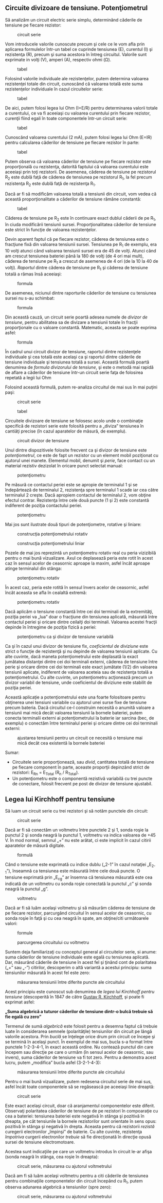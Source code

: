 ** Circuite divizoare de tensiune. Potenţiometrul

Să analizăm un circuit electric serie simplu, determinând căderile de
tensiune pe fiecare rezistor:

#+CAPTION: circuit serie
[[../poze/00106.png]]

Vom introducele valorile cunoscute precum şi cele ce le vom afla prin
aplicarea formulelor într-un tabel ce cuprinde tensiunea (E), curentul
(I) şi rezistenţa (R), precum şi suma acestora în întreg circuitul.
Valorile sunt exprimate in volţi (V), amperi (A), respectiv ohmi (Ω).

#+CAPTION: tabel
[[../poze/10096.png]]

Folosind valorile individuale ale rezistenţelor, putem determina
valoarea rezistenţei totale din circuit, cunoscând că valoarea totală
este suma rezistenţelor individuale în cazul circuitelor serie:

#+CAPTION: tabel
[[../poze/10097.png]]

De aici, putem folosi legea lui Ohm (I=E/R) pentru determinarea valorii
totale a curentului, ce va fi aceeiaşi cu valoarea curentului prin
fiecare rezistor, curenţii fiind egali în toate componentele într-un
circuit serie:

#+CAPTION: tabel
[[../poze/10098.png]]

Cunoscând valoarea curentului (2 mA), putem folosi legea lui Ohm (E=IR)
pentru calcularea căderilor de tensiune pe fiecare rezistor în parte:

#+CAPTION: tabel
[[../poze/10099.png]]

Putem observa că valoarea căderilor de tensiune pe fiecare rezistor este
proporţională cu rezistenţa, datorită faptului că valoarea curentului
este aceeiaşi prin toţi rezistorii. De asemenea, căderea de tensiune pe
rezistorul R_{2} este dublă faţă de căderea de tensiunea pe rezistorul
R_{1}, la fel precum rezistenţa R_{2} este dublă faţă de rezistenţa
R_{1}.

Dacă ar fi să modificăm valoarea totală a tensiunii din circuit, vom
vedea că această proporţionalitate a căderilor de tensiune rămâne
constantă:

#+CAPTION: tabel
[[../poze/10100.png]]

Căderea de tensiune pe R_{2} este în continuare exact dublul căderii de
pe R_{1}, în ciuda modificării tensiunii sursei. Proporţionalitatea
căderilor de tensiune este strict în funcţie de valoarea rezistenţelor.

Devin aparent faptul că pe fiecare rezistor, căderea de tensiunea este o
fracţiune fixă din valoarea tensiunii sursei. Tensiunea pe R_{1} de
exemplu, era 10 volţi atunci când valoarea tensiunii sursei era de 45 de
volţi. Atunci când am crescut tensiunea bateriei până la 180 de volţi
(de 4 ori mai mult), căderea de tensiune pe R_{1} a crescut de asemenea
de 4 ori (de la 10 la 40 de volţi). /Raportul/ dintre căderea de
tensiune pe R_{1} şi căderea de tensiune totală a rămas însă aceeiaşi:

#+CAPTION: formula
[[../poze/10101.png]]

De asemenea, niciunul dintre raporturile căderilor de tensiune cu
tensiunea sursei nu s-au schimbat:

#+CAPTION: formula
[[../poze/10102.png]]

Din această cauză, un circuit serie poartă adesea numele de /divizor de
tensiune/, pentru abilitatea sa de divizare a tensiunii totale în
fracţii proporţionale cu o valoare constantă. Matematic, aceasta se
poate exprima asfel:

#+CAPTION: formula
[[../poze/10103.png]]

În cadrul unui circuit divizor de tensiune, raportul dintre rezistenţele
individuale şi cea totală este acelaşi ca şi raportul dintre căderile de
tensiune individuale şi tensiunea totală a sursei. Această formulă
poartă denumirea de /formula divizorului de tensiune/, şi este o metodă
mai rapidă de aflare a căderilor de tensiune într-un circuit serie faţa
de folosirea repetată a legii lui Ohm

Folosind această formulă, putem re-analiza circuitul de mai sus în mai
puţini paşi:

#+CAPTION: circuit serie
[[../poze/00106.png]] 
#+CAPTION: tabel
[[../poze/10104.png]]

Circuitele divizoare de tensiune se folosesc acolo unde o combinaţie
specifică de rezistori serie este folosită pentru a „diviza” tensiunea
în cantiăţi precise (în cazul aparatelor de măsură, de exemplu).

#+CAPTION: circuit divizor de tensiune
[[../poze/00107.png]]

Unul dintre dispozitivele folosite frecvent ca şi divizor de tensiune
este /potenţiometrul/, ce este de fapt un rezistor cu un element mobil
poziţionat cu ajutorul unei manete. Elementul mobil, denumit şi /perie/,
face contact cu un material rezistiv dezizolat în oricare punct selectat
manual:

#+CAPTION: potenţiometru
[[../poze/00108.png]]

Pe măsură ce contactul periei este se apropie de terminalul 1 şi se
îndepărtează de terminalul 2, rezistenţa spre terminalul 1 scade iar cea
către terminalul 2 creşte. Dacă apropiem contactul de terminalul 2, vom
obţine efectul contrar. Rezistenţa între cele două puncte (1 şi 2) este
constantă indiferent de poziţia contactului periei.

#+CAPTION: potenţiometru
[[../poze/00109.png]]

Mai jos sunt ilustrate două tipuri de potenţiometre, rotative şi
liniare:

#+CAPTION: construcţia potenţiometrului rotativ
[[../poze/00483.png]]
#+CAPTION: construcţia potenţiometrului liniar
[[../poze/00484.png]]

Pozele de mai jos reprezintă un potenţiometru rotativ real cu peria
vizizibilă pentru o mai bună vizualizare. Axul ce deplasează peria este
rotit în acest caz în sensul acelor de ceasornic aproape la maxim, asfel
încât aproape atinge terminalul din stânga:

#+CAPTION: potenţiometru rotativ
[[../poze/50031.jpg]]

În acest caz, peria este rotită în sensul învers acelor de ceasornic,
asfel încât aceasta se afla în cealaltă extremă:

#+CAPTION: potenţiometru rotativ
[[../poze/50032.jpg]]

Dacă aplicăm o tensiune constantă între cei doi terminali de la
extremităţi, poziţia periei va „lua” doar o fracţiune din tensiunea
aplicată, măsurată între contactul periei şi oricare dintre ceilalţi doi
terminali. Valoarea acestei fracţii depinde în întregime de poziţia
fizică a periei:

#+CAPTION: potenţiometru ca şi divizor de tensiune variabilă
[[../poze/00363.png]]

Ca şi în cazul unui divizor de tensiune fix, /coeficientul de diviziune/
este strict o funcţie de rezistenţă şi nu depinde de valoarea tensiunii
aplicate. Cu alte cuvinte, dacă maneta potenţiometrului este deplasată
la exact jumătatea distanţei dintre cei doi terminali externi, căderea
de tensiune între perie şi oricare dintre cei doi terminali este exact
jumătate (1/2) din valoarea tensiunii aplicate, indiferent de valoarea
aceteia sau de rezistenţa totală a potenţiometrului. Cu alte cuvinte, un
potenţiometru acţionează precum un divizor variabil de tensiune, unde
coeficientul de diviziune este stabilit de poziţia periei.

Această aplicaţie a potenţiometrului este una foarte folositoare pentru
obţinerea unei tensiuni variabile cu ajutorul unei surse fixe de
tensiune precum bateria. Dacă circuitul ce-l construim necesită o
anumită valoare a tensiunii mai mică decât valoarea tensiunii la bornele
bateriei, putem conecta terminalii externi ai potenţiometrului la
baterie iar sarcina (bec, de exemplu) o conectăm între terminalul periei
şi oricare dintre cei doi terminali externi:

#+CAPTION: ajustarea tensiunii pentru un circuit ce necesită o tensiune
#+CAPTION: mai mică decât cea existentă la bornele bateriei
[[../poze/00364.png]]

Sumar:

-  Circuitele serie proporţionează, sau /divid/, cantitatea totală de
   tensiune pe fiecare component în parte, aceaste proporţii depinzând
   strict de rezistori: E_{Rn} = E_{Total} (R_{n} / R_{Total}).
-  Un potenţiometru este o componentă rezistivă variabilă cu trei puncte
   de conectare, folosit frecvent pe post de divizor de tensiune
   ajustabil.

** Legea lui Kirchhoff pentru tensiune

Să luam un circuit serie cu trei rezistori şi să notăm punctele din
circuit:

#+CAPTION: circuit serie
[[../poze/00110.png]]

Dacă ar fi să conectăm un voltmetru între punctele 2 şi 1, sonda roşie
la punctul 2 şi sonda neagră la punctul 1, voltmetru va indica valoarea
de +45 V. În mod normal, semnul „+” nu este arătat, ci este implicit în
cazul citirii aparatelor de măsură digitale.

#+CAPTION: formulă
[[../poze/10106.png]]

Când o tensiune este exprimată cu indice dublu („2-1” în cazul notaţiei
„E_{2-1}”), înseamnă ca tensiunea este măsurată între cele două puncte.
O tensiune exprimată prin „E_{cg}” ar însemna că tensiunea măsurată este
cea indicată de un voltmetru cu sonda roşie conectată la punctul „c” şi
sonda neagră la punctul „g”.

#+CAPTION: voltmetru
[[../poze/00435.png]]

Dacă ar fi să luăm acelaşi voltmetru şi să măsurăm căderea de tensiune
de pe fiecare rezistor, parcurgând circuitul în sensul acelor de
ceasornic, cu sonda roşie în faţă şi cu cea neagră în spate, am
obţine/citi următoarele valori:

#+CAPTION: formule
[[../poze/10107.png]] 
#+CAPTION: parcurgerea
#+CAPTION: circuitului cu voltmetru
[[../poze/00436.png]]

Suntem deja familiarizaţi cu conceptul general al circuitelor serie, si
anume: suma căderilor de tensiune individuale este egală cu tensiunea
aplicată. Dar, măsurând căderile de tensiune în acest fel şi ţinând cont
de polaritatea („+” sau „-”) citirilor, descoperim o altă variantă a
acestui principiu: suma tensiunilor măsurată în acest fel este zero:

#+CAPTION: măsurarea tensiunii între diferite puncte ale circuitului
[[../poze/10108.png]]

Acest principiu este cunoscut sub denumirea de /legea lui Kirchhoff
pentru tensiune/ (descoperită în 1847 de către
[[http://ro.wikipedia.org/wiki/Gustav_Robert_Kirchhoff][Gustav R.
Kirchhoff]], şi poate fi exprimat asfel:

*„Suma algebrică a tuturor căderilor de tensiune dintr-o bulcă trebuie
să fie egală cu zero”*

Termenul de sumă /algebrică/ este folosit pentru a desemna faptul că
trebuie luate în considerarea semnele (polarităţile) tensiunilor din
circuit pe lângă valorile acestora. Prin /buclă/ se înţelege orice drum
prin circuit ce începe şi se termină în acelaşi punct. În exemplul de
mai sus, bucla s-a format între punctele 1-2-3-4-1, în exact această
ordine. Nu contează punctul din care începem sau direcţie pe care o
urmăm (în sensul acelor de ceasornic, sau invers), suma căderilor de
tensiune va fi tot zero. Pentru a demonstra acest lucru, putem
„modifica” bucla asfel (3-2-1-4-3):

#+CAPTION: măsurarea tensiunii între diferite puncte ale circuitului
[[../poze/10109.png]]

Pentru o mai bună vizualizare, putem redesena circuitul serie de mai
sus, asfel încât toate componentele să se regăsească pe aceeiaşi linie
dreaptă:

#+CAPTION: circuit serie
[[../poze/00111.png]]

Este exact acelaşi circuit, doar că aranjamentul componentelor este
diferit. Observaţi polaritatea căderilor de tensiune de pe rezistori în
compoaraţie cu cea a bateriei: tensiunea bateriei este negativă în
stânga şi pozitivă în dreapta, pe cât tensiunile la bornele rezistorilor
sunt orientate în sens opus: pozitivă în stânga şi negativă în drepta.
Aceasta pentru că rezistorii /rezistă/ curegerii electronilor „împinşi”
de baterie. Cu alte cuvinte, rezistenţa /împotriva/ curgerii
electronilor /trebuie/ să fie direcţionată în direcţie opusă sursei de
tensiune electromotoare.

Acestea sunt indicaţiile pe care un voltmetru introdus în circuit le-ar
afişa (sonda neagră în stânga, cea roşie în dreapta):

#+CAPTION: circuit serie, măsurarea cu ajutorul voltmetrului
[[../poze/00112.png]]

Dacă am fi să luăm acelaşi voltmetru pentru a citi căderile de tensiunea
pentru combinaţiile componentelor din circuit începând cu R_{1}, putem
observa adunarea algebrică a tensiunilor (spre zero):

#+CAPTION: circuit serie, măsurarea cu ajutorul voltmetrului
[[../poze/00113.png]]

În cadrul măsurătorilor de mai sus, putem observa importanţa
/polarităţii/ căderilor de tensiune atunci când le adunăm. Citind
rezultatele măsurătorilor tensiunii la bornele lui R_{1}, R_{1}--R_{2}
şi R_{1}--R_{2}--R_{3} (folosim simbolul „--” pentru a desemna
conexiunea „serie” între cei trei rezistori R_{1}R_{2} şi R_{3}) vedem
că suma căderilor de tensiune are valori tot mai mari (deşi negative),
deoarece polaritatea căderilor de tensiune pe fiecare component are
aceeiaşi orientare (stânga pozitiv, dreapta negativ). Suma căderilor de
tensiune pe R_{1}, R_{2} şi R_{3} este de 45 de volţi, aceeiaşi cu
tensiunea la ieşirea bateriei, cu observaţia că polaritatea bateriei
este opusă faţă de cea a rezistorilor (stânga negativ, dreapta pozitiv)
şi prin urmare rezultatul final este o măsurătoare de 0 volţi pe toate
cele patru componente luate la un loc.

O un alt mod de a privi acest circuit este de a observa că partea stânga
a circuitului(stânga rezistorului R_{1}: punctul 2) este conectat direct
la partea dreapta a circuitului (dreapta bateriei: punctul 2), pas
necesar pentru închiderea circuitului. Din moment ce aceste două puncte
sunt conectate direct, acestea sunt /electric comune/ şi prin urmare,
căderea de tensiune dintre cele două /trebuie/ să fie zero.

Legea lui Kirchhoff pentru tensiunie (prescurtat LKT) funcţionează
pentru /orice/ configuraţie a circuitului, nu doar pentru cele serie. Să
vedem un exemplu pentru circuitul paralel prin urmare:

#+CAPTION: circuit paralel
[[../poze/00114.png]]

Fiind un circuit paralel, căderile de tensiune pe fiecare rezistor în
parte sunt aceleaşi precum tensiunea sursei de alimentare: 6 volţi.
Măsurând tensiunile în bucla 2-3-4-5-6-7-2, obţinem:

#+CAPTION: rezultate măsurători tensiune circuit paralel
[[../poze/10110.png]]

Observaţi notaţia căderii de tensiune totale (sumei) cu E_{2-2}. Din
moment ce am început măsurătorile buclei la punctul 2 şi am terminat tot
la punctul 2, suma algebrică a tuturor căderilor de tensiune va fi
aceeiaşi cu tensiunea măsurată între acelaşi punct (E_{2-2}), care,
desigur, trebuie să fie zero.

Faptul că acest circuit este paralel şi nu serie nu încurcă cu nimic
aplicarea legii lui Krichhoff pentru tensiune. Din punctul nostru de
vedere, întregul circuit ar putea să fie o „cutie neagră” - configuraţia
componentelor să fie complet ascunsă şi să avem la dispoziţie doar un
set de puncte unde să putem măsura tensiunea - şi legea lui Kirchhoff
tot ar fi valabilă:

#+CAPTION: aplicarea legii lui Kirchhof
[[../poze/00115.png]]

Dacă încercăm orice combinaţie de paşi, pornind de la oricare terminal
în diagrama de mai sus, completând o buclă asfel încât să ajungem la
punctul de unde am plecat, vom vedea că suma algebrică a tuturor
căderilor de tensiune va fi /tot timpul/ egală cu zero.

Sumar:

-  Legea lui Kirchhoff pentru tensiune: *„Suma algebrică a tuturor
   căderilor de tensiune dintr-o bulcă trebuie să fie egală cu zero”*

** Circuite divizoare de curent

Să analizăm un circuit paralel simplu, determinând valorile curenţilor
prin fiecare ramură, prin fiecare rezistor în parte:

#+CAPTION: circuit paralel
[[../poze/00118.png]]

Cunoscând faptul că pe fiecare component în parte căderea de tensiune
este aceeiaşi, putem completa tabelul tensiune/curent/rezistenţă asfel
(mărimile sunt exprimate în volţi, amperi şi ohmi):

#+CAPTION: tabel valori tensiune/curent/rezistenţa
[[../poze/10113.png]]

Folosind legea lui Ohm (I=E/R) putem calcula curentul prin fiecare
ramură:

#+CAPTION: tabel valori tensiune/curent/rezistenţa
[[../poze/10114.png]]

Ştiind că în circuitele paralele suma curenţilor de pe fiecare ramură
reprezintă curentul total, putem completa tabelul cu valoarea totală a
curentului prin circuit, 11 mA:

#+CAPTION: tabel valori tensiune/curent/rezistenţa
[[../poze/10115.png]]

Ultimul pas este calcularea rezistenţei totale, folosind legea lui Ohm
(R=E/I), sau folosind formula rezistenţelor în paralel; răspunsul va fi
acelaşi:

#+CAPTION: tabel valori tensiune/curent/rezistenţa
[[../poze/10116.png]]

Ar trebui să fie evident deja faptul că prin fiecare rezistor curentul
depinde de rezistenţa acestuia, ştiind că valoarea tensiunii prin toţi
rezistorii este aceeiaşi. Această relaţie nu este una direct
proporţională, ci invers proporţională. De exemplu, curentul prin R_{1}
este dublu faţă de curentul prin R_{3}, iar rezistenţa lui R_{3} este de
două ori cea a rezistorului R_{1}.

Dacă ar fi să schimbăm sursa de tensiune din acest circuit, am descoperi
că (supriză!) acest raport nu se modifică:

#+CAPTION: tabel valori tensiune/curent/rezistenţa
[[../poze/10117.png]]

Curentul prin R_{1} este şi de data aceasta dublu curentului prin R_{3},
cu toate că valoarea tensiunii de alimentare (tensiunea bateriei) s-a
modificat. Proporţionalitatea curenţilor între diferite ramuri ale
circuitului depinde de rezistenţă.

De asemenea, precum era şi în cazul divizorilor de tensiune, curenţii
ramurilor reprezintă fracţiuni fixe din curentul total. Cu toate că
tensiunea sursei a crescut de patru ori, raportul dintre curentul
ramurii şi curentul total a rămas acelaşi:

#+CAPTION: formula raport curent ramura, curent total
[[../poze/10118.png]]

Din acest motiv, un circuit paralel este denumit adesea un /divizor de
curent/ pentru abilitatea sa de divizare a curentului total în fracţii.
Cu ajutorul algebrei, putem determina o formulă pentru calculul
curentului prin rezistorii paraleli, atunci când cunoaştem curentului
total, rezistenţa totală şi rezistenţele individuale:

#+CAPTION: formula divizorului de curent
[[../poze/10119.png]]

Raportul dintre rezistenţa totală şi rezistenţa individuală este acelaşi
ca şi între curentul individual (pe ramură) şi cel total. Această
formulă poartă denumirea de /formula divizorului de curent/, şi este o
metodă mai scurtă de determinare a curenţilor prin ramură într-un
circuit paralel atunci când se cunoaşte curentul total.

Folosind circuitul paralel original ca şi exemplu, putem re-calcula
curentul prin ramuri folosind această formulă, dacă începem prin a
cunoaşte valoarea totală a curentului şi a rezistenţei:

#+CAPTION: formula divizorului de curent, aplicare
[[../poze/10120.png]]

Dacă facem o comparaţie între cele două formule divizoare, putem observa
că sunt extrem de asemănătoare. Putem observa totuşi, că în cazul
divizorului de tensiune, raportul este R_{n} (rezistenţă individuală) la
R_{total}, iar în cazul divizorului de curent, raportul este chiar
inversi R_{total} la R_{n}:

#+CAPTION: formulele divizorului de tensiune şi curent
[[../poze/10120.png]]

Este foarte uşor să încurcăm cele două ecuaţii prin inversarea
raportului rezistenţelor. O modalitate simplă de memorare a formei
corecte este să ţinem minte că ambele raporturi dintre cele două ecuaţii
trebuie să fie un număr subunitar (între 0 şi 1). Până la urmă, acestea
sunt ecuaţii /divizoare/ nu /multiplicatoare/. Dacă raportul este
inversat, vom obţine o valoare mai mare decât unu, prin urmare greşită.
Cunoscând faptul că rezistenţa totală într-un circuit serie (divizor de
tensiune) este tot timpul mai mare decât oricare dintre rezistenţe luate
separat, putem să deducem că raportul corect este R_{n}/R_{total}. La
fel, cunoscând faptul că rezistenţa totală într-un circuit paralel
(divizor de curent) este tot timpul mai mică decât valoarea oricărei
rezistenţe luate individual, putem să deducem raportul corect,
R_{n}/R_{total}.

Circuitele divizoare de curent îşi găsesc aplicaţie (de exemplu) în
circuitele de măsură, acolo unde o fracţie din curentul de măsurat
trebuie să fie redirecţionat spre un dispozitiv sensibil de detecţie.
Folosin formula rezistorului de curent, se poate afla valoarea exactă a
rezistenţei folosită pe post de şunt pentru a „devia” cantitatea precisă
de curent prin dispozitiv în orice situaţie.

#+CAPTION: circuit divizor curent pentru aparat de măsură
[[../poze/00119.png]]

Sumar:

-  Circuitele paralele împart cantitatea totală de curent pe fiecare
   ramură în parte, proporţiile fiind strict dependente de valorile
   rezistenţelor: I_{n} = I_{Total} (R_{Total} / R_{n})

** Legea lui Kirchhoff pentru curent

Să considerăm următorul circuit paralel:

#+CAPTION: circuit paralel
[[../poze/00120.png]]

Calculând toate valorile tensiunilor şi curenţilor din acest circuit,
obţinem:

#+CAPTION: tabel valori tensiune/curent/rezistenţă
[[../poze/10116.png]]

În acest moment cunoaştem valorile curenţilor din fiecare ramură precum
şi valoarea totală a curentului din circuit. Cunoaştem faptul că
valoarea totală a curentului dintr-un circuit paralel trebuie să fie
egală cu suma curenţilor de pe fiecare ramură, dar mai putem observa un
principiu foarte important în acest circuit. Să observăm aşadar ce se
întâmplă la fiecare nod (locul de întâlnire a cel puţin trei ramuri) din
acest circuit:

#+CAPTION: circuit paralel
[[../poze/00121.png]]

Pe ramura negativă de jos (8-7-6-5), la fiecare nod curentul principal
se divide pe fiecare ramură succesivă spre rezistori. Pe ramura pozitivă
de sus (1-2-3-4) curentul de pe fiecare ramură se „alătură” curentului
principal. Dacă ne uităm mai atent la un anumit nod, precum 3, observă
că valoarea curentului ce intră într-un nod este egală cu valoarea
curentului ce părăseşte acel nod:

#+CAPTION: circuit paralel
[[../poze/00122.png]]

Avem doi curenţi care intră în nodul 3, din partea dreaptă şi de jos.
Din partea stângă avem un singur curent care iese din nod, egal ca şi
valoare cu suma celor doi curenţi care intră. Acest lucru este valabil
pentru oricare nod, indiferent de numărul ieşirilor/intrărilor.
Matematic, putem exprima această observaţie asfel:

I_{intrare} = I_{ieşire}

O altă formă uşor diferită dar echivaletă din punct de vedere matematic
este următoarea:

I_{intrare} + (-I_{ieşire}) = 0

Pe scurt, legea lui Kirchhoff pentru curent sună asfel:

*„Suma algebrică a tuturor curenţilor ce intră şi ies dintr-un nod
trebuie să fie egală cu zero”*

Adică, dacă notăm polaritatea fiecărui curent, cu „+” dacă intră într-un
nod şi cu „-” dacă iese, suma lor va da tot timpul zero.

În cazul nodului 3 de mai sus, putem determina valoarea curentului ce
iese din nod prin partea stângă folosind legea lui Kirchhoff pentru
curent asfel:

#+CAPTION: formulă
[[../poze/10125.png]]

Semnul negativ (-) pentru valoarea de 5 mA ne spune faptul că, curentul
/iese/ din acest nod, în contradicţie cu cei doi curenţi de 2 mA şi 3 mA
ce sunt cu semnul pozitiv (+), şi prin urmare /intră/ în nod. Cele două
notaţii („+” şi „-”) pentru intrarea, respectiv ieşirea curentului din
nod sunt pur arbitrare, atâta timp cât reprezintă semne diferite pentru
direcţii diferite şi prin urmare putem aplica legeal lui Kirchhoff
pentru curenţi.

Sumar:

-  Legea lui Kirchhoff pentru curent: *„Suma algebrică a tuturor
   curenţilor ce intră şi ies dintr-un nod trebuie să fie egală cu
   zero”*

